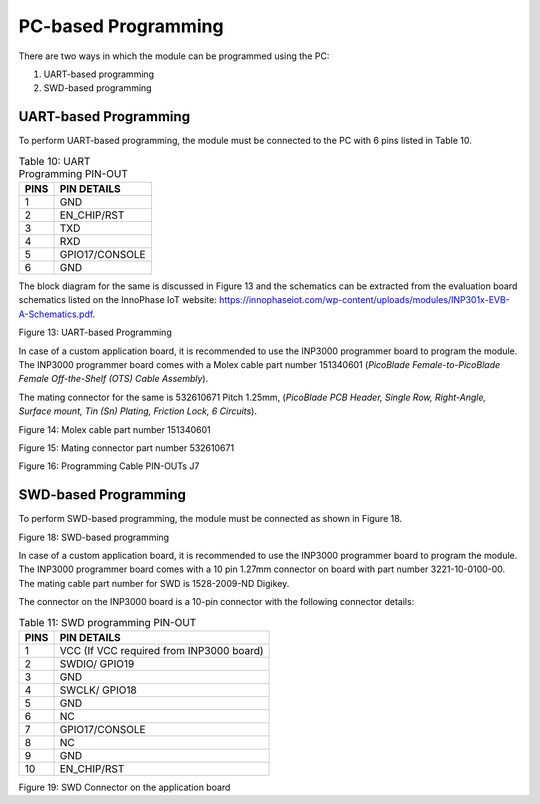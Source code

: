 .. _Production_Programming/PC-based/Production_Programming-PC_based:

PC-based Programming
===================

There are two ways in which the module can be programmed using the PC:

1. UART-based programming

2. SWD-based programming

UART-based Programming
~~~~~~~~~~~~~~~~~~~~~~

To perform UART-based programming, the module must be connected to the
PC with 6 pins listed in Table 10.

.. table:: Table 10: UART Programming PIN-OUT

   +-----------------------------------+-----------------------------------+
   | **PINS**                          | **PIN DETAILS**                   |
   +===================================+===================================+
   | 1                                 | GND                               |
   +-----------------------------------+-----------------------------------+
   | 2                                 | EN_CHIP/RST                       |
   +-----------------------------------+-----------------------------------+
   | 3                                 | TXD                               |
   +-----------------------------------+-----------------------------------+
   | 4                                 | RXD                               |
   +-----------------------------------+-----------------------------------+
   | 5                                 | GPIO17/CONSOLE                    |
   +-----------------------------------+-----------------------------------+
   | 6                                 | GND                               |
   +-----------------------------------+-----------------------------------+

The block diagram for the same is discussed in Figure 13 and the
schematics can be extracted from the evaluation board schematics listed
on the InnoPhase IoT website:
https://innophaseiot.com/wp-content/uploads/modules/INP301x-EVB-A-Schematics.pdf.

|Graphical user interface Description automatically generated|\ |Diagram
Description automatically generated|

Figure 13: UART-based Programming

In case of a custom application board, it is recommended to use the
INP3000 programmer board to program the module. The INP3000 programmer
board comes with a Molex cable part number 151340601 (*PicoBlade
Female-to-PicoBlade Female Off-the-Shelf (OTS) Cable Assembly*).

The mating connector for the same is 532610671 Pitch 1.25mm, (*PicoBlade
PCB Header, Single Row, Right-Angle, Surface mount, Tin (Sn) Plating,
Friction Lock, 6 Circuits*).

|A close-up of a cable Description automatically generated|

Figure 14: Molex cable part number 151340601

|image1|

Figure 15: Mating connector part number 532610671

|Diagram Description automatically generated with medium confidence|

Figure 16: Programming Cable PIN-OUTs J7

SWD-based Programming
~~~~~~~~~~~~~~~~~~~~~

To perform SWD-based programming, the module must be connected as shown
in Figure 18.

|image2|

Figure 18: SWD-based programming

In case of a custom application board, it is recommended to use the
INP3000 programmer board to program the module. The INP3000 programmer
board comes with a 10 pin 1.27mm connector on board with part number
3221-10-0100-00. The mating cable part number for SWD is 1528-2009-ND
Digikey.

The connector on the INP3000 board is a 10-pin connector with the
following connector details:

.. table:: Table 11: SWD programming PIN-OUT

   +-----------------------------------+-----------------------------------+
   | **PINS**                          | **PIN DETAILS**                   |
   +===================================+===================================+
   | 1                                 | VCC (If VCC required from INP3000 |
   |                                   | board)                            |
   +-----------------------------------+-----------------------------------+
   | 2                                 | SWDIO/ GPIO19                     |
   +-----------------------------------+-----------------------------------+
   | 3                                 | GND                               |
   +-----------------------------------+-----------------------------------+
   | 4                                 | SWCLK/ GPIO18                     |
   +-----------------------------------+-----------------------------------+
   | 5                                 | GND                               |
   +-----------------------------------+-----------------------------------+
   | 6                                 | NC                                |
   +-----------------------------------+-----------------------------------+
   | 7                                 | GPIO17/CONSOLE                    |
   +-----------------------------------+-----------------------------------+
   | 8                                 | NC                                |
   +-----------------------------------+-----------------------------------+
   | 9                                 | GND                               |
   +-----------------------------------+-----------------------------------+
   | 10                                | EN_CHIP/RST                       |
   +-----------------------------------+-----------------------------------+

|image3|

Figure 19: SWD Connector on the application board

.. |Graphical user interface Description automatically generated| image:: media/image1.png
   :width: 0.59595in
   :height: 0.575in
.. |Diagram Description automatically generated| image:: media/image2.jpeg
   :width: 7.48031in
   :height: 3.4863in
.. |A close-up of a cable Description automatically generated| image:: media/image3.png
   :width: 3.14961in
   :height: 1.87549in
.. |image1| image:: media/image4.png
   :width: 3.14961in
   :height: 2.11003in
.. |Diagram Description automatically generated with medium confidence| image:: media/image5.png
   :width: 7.48031in
   :height: 2.1966in
.. |image2| image:: media/image6.png
   :width: 7.48031in
   :height: 3.26392in
.. |image3| image:: media/image7.png
   :width: 7.48031in
   :height: 3.0208in
